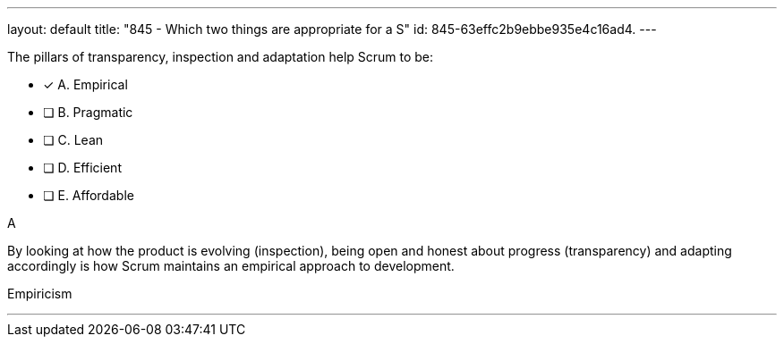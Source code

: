---
layout: default 
title: "845 - Which two things are appropriate for a S"
id: 845-63effc2b9ebbe935e4c16ad4.
---


[#question]


****

[#query]
--
The pillars of transparency, inspection and adaptation help Scrum to be:
--

[#list]
--
* [*] A. Empirical
* [ ] B. Pragmatic
* [ ] C. Lean
* [ ] D. Efficient
* [ ] E. Affordable

--
****

[#answer]
A

[#explanation]
--
By looking at how the product is evolving (inspection), being open and honest about progress (transparency) and adapting accordingly is how Scrum maintains an empirical approach to development.
--

[#ka]
Empiricism

'''

